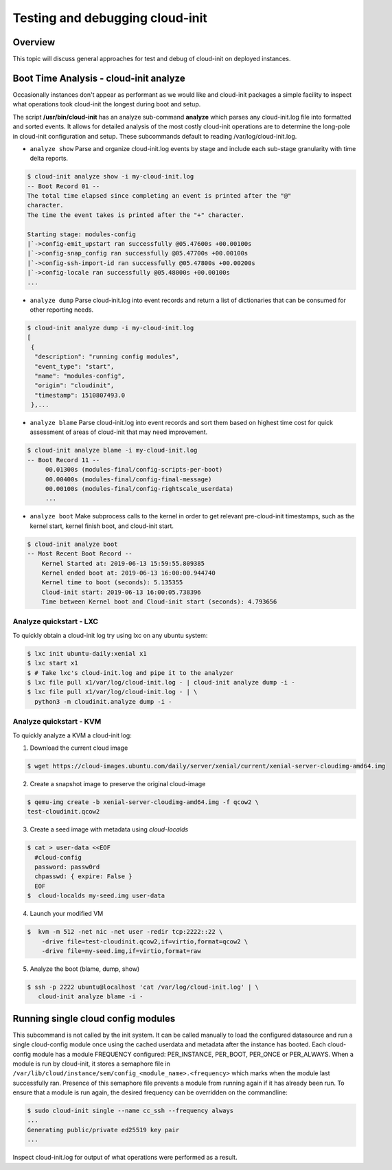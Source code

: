 ********************************
Testing and debugging cloud-init
********************************

Overview
========
This topic will discuss general approaches for test and debug of cloud-init on
deployed instances.

.. _boot_time_analysis:

Boot Time Analysis - cloud-init analyze
=======================================
Occasionally instances don't appear as performant as we would like and
cloud-init packages a simple facility to inspect what operations took
cloud-init the longest during boot and setup.

The script **/usr/bin/cloud-init** has an analyze sub-command **analyze**
which parses any cloud-init.log file into formatted and sorted events. It
allows for detailed analysis of the most costly cloud-init operations are to
determine the long-pole in cloud-init configuration and setup. These
subcommands default to reading /var/log/cloud-init.log.

* ``analyze show`` Parse and organize cloud-init.log events by stage and
  include each sub-stage granularity with time delta reports.

.. code-block:: shell-session

    $ cloud-init analyze show -i my-cloud-init.log
    -- Boot Record 01 --
    The total time elapsed since completing an event is printed after the "@"
    character.
    The time the event takes is printed after the "+" character.

    Starting stage: modules-config
    |`->config-emit_upstart ran successfully @05.47600s +00.00100s
    |`->config-snap_config ran successfully @05.47700s +00.00100s
    |`->config-ssh-import-id ran successfully @05.47800s +00.00200s
    |`->config-locale ran successfully @05.48000s +00.00100s
    ...


* ``analyze dump`` Parse cloud-init.log into event records and return a list of
  dictionaries that can be consumed for other reporting needs.

.. code-block:: shell-session

    $ cloud-init analyze dump -i my-cloud-init.log
    [
     {
      "description": "running config modules",
      "event_type": "start",
      "name": "modules-config",
      "origin": "cloudinit",
      "timestamp": 1510807493.0
     },...

* ``analyze blame`` Parse cloud-init.log into event records and sort them based
  on highest time cost for quick assessment of areas of cloud-init that may
  need improvement.

.. code-block:: shell-session

    $ cloud-init analyze blame -i my-cloud-init.log
    -- Boot Record 11 --
         00.01300s (modules-final/config-scripts-per-boot)
         00.00400s (modules-final/config-final-message)
         00.00100s (modules-final/config-rightscale_userdata)
         ...

* ``analyze boot`` Make subprocess calls to the kernel in order to get relevant 
  pre-cloud-init timestamps, such as the kernel start, kernel finish boot, and cloud-init start.

.. code-block:: shell-session

    $ cloud-init analyze boot 
    -- Most Recent Boot Record --
    	Kernel Started at: 2019-06-13 15:59:55.809385
    	Kernel ended boot at: 2019-06-13 16:00:00.944740
    	Kernel time to boot (seconds): 5.135355
    	Cloud-init start: 2019-06-13 16:00:05.738396
    	Time between Kernel boot and Cloud-init start (seconds): 4.793656


Analyze quickstart - LXC
---------------------------
To quickly obtain a cloud-init log try using lxc on any ubuntu system:

.. code-block:: shell-session

    $ lxc init ubuntu-daily:xenial x1
    $ lxc start x1
    $ # Take lxc's cloud-init.log and pipe it to the analyzer
    $ lxc file pull x1/var/log/cloud-init.log - | cloud-init analyze dump -i -
    $ lxc file pull x1/var/log/cloud-init.log - | \
      python3 -m cloudinit.analyze dump -i -


Analyze quickstart - KVM
---------------------------
To quickly analyze a KVM a cloud-init log:

1. Download the current cloud image

.. code-block:: shell-session

    $ wget https://cloud-images.ubuntu.com/daily/server/xenial/current/xenial-server-cloudimg-amd64.img

2. Create a snapshot image to preserve the original cloud-image

.. code-block:: shell-session

    $ qemu-img create -b xenial-server-cloudimg-amd64.img -f qcow2 \
    test-cloudinit.qcow2

3. Create a seed image with metadata using `cloud-localds`

.. code-block:: shell-session

    $ cat > user-data <<EOF
      #cloud-config
      password: passw0rd
      chpasswd: { expire: False }
      EOF
    $  cloud-localds my-seed.img user-data

4. Launch your modified VM

.. code-block:: shell-session

    $  kvm -m 512 -net nic -net user -redir tcp:2222::22 \
        -drive file=test-cloudinit.qcow2,if=virtio,format=qcow2 \
        -drive file=my-seed.img,if=virtio,format=raw

5. Analyze the boot (blame, dump, show)

.. code-block:: shell-session

    $ ssh -p 2222 ubuntu@localhost 'cat /var/log/cloud-init.log' | \
       cloud-init analyze blame -i -


Running single cloud config modules
===================================
This subcommand is not called by the init system. It can be called manually to
load the configured datasource and run a single cloud-config module once using
the cached userdata and metadata after the instance has booted. Each
cloud-config module has a module FREQUENCY configured: PER_INSTANCE, PER_BOOT,
PER_ONCE or PER_ALWAYS. When a module is run by cloud-init, it stores a
semaphore file in
``/var/lib/cloud/instance/sem/config_<module_name>.<frequency>`` which marks
when the module last successfully ran. Presence of this semaphore file
prevents a module from running again if it has already been run. To ensure that
a module is run again, the desired frequency can be overridden on the
commandline:

.. code-block:: shell-session

  $ sudo cloud-init single --name cc_ssh --frequency always
  ...
  Generating public/private ed25519 key pair
  ...

Inspect cloud-init.log for output of what operations were performed as a
result.
